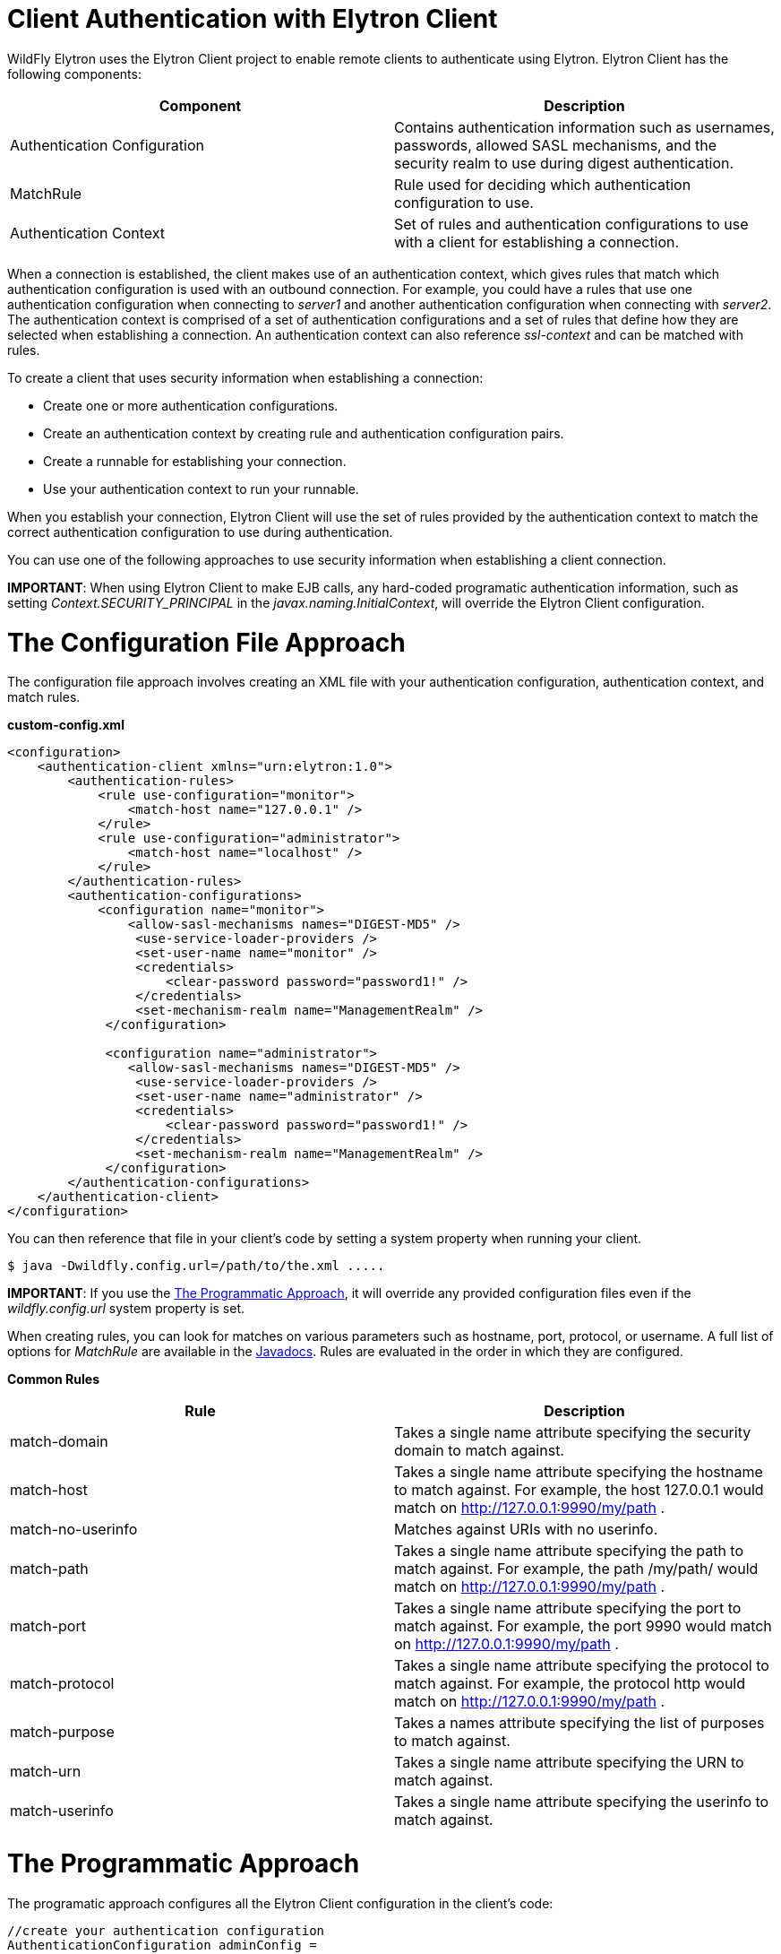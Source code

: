 Client Authentication with Elytron Client
=========================================

WildFly Elytron uses the Elytron Client project to enable remote clients
to authenticate using Elytron. Elytron Client has the following
components:

[cols=",",]
|=======================================================================
|Component |Description

|Authentication Configuration |Contains authentication information such
as usernames, passwords, allowed SASL mechanisms, and the security realm
to use during digest authentication.

|MatchRule |Rule used for deciding which authentication configuration to
use.

|Authentication Context |Set of rules and authentication configurations
to use with a client for establishing a connection.
|=======================================================================

When a connection is established, the client makes use of an
authentication context, which gives rules that match which
authentication configuration is used with an outbound connection. For
example, you could have a rules that use one authentication
configuration when connecting to _server1_ and another authentication
configuration when connecting with _server2_. The authentication context
is comprised of a set of authentication configurations and a set of
rules that define how they are selected when establishing a connection.
An authentication context can also reference _ssl-context_ and can be
matched with rules.

To create a client that uses security information when establishing a
connection:

* Create one or more authentication configurations.
* Create an authentication context by creating rule and authentication
configuration pairs.
* Create a runnable for establishing your connection.
* Use your authentication context to run your runnable.

When you establish your connection, Elytron Client will use the set of
rules provided by the authentication context to match the correct
authentication configuration to use during authentication.

You can use one of the following approaches to use security information
when establishing a client connection.

*IMPORTANT*: When using Elytron Client to make EJB calls, any hard-coded
programatic authentication information, such as setting
_Context.SECURITY_PRINCIPAL_ in the _javax.naming.InitialContext_, will
override the Elytron Client configuration.

[[the-configuration-file-approach]]
= The Configuration File Approach

The configuration file approach involves creating an XML file with your
authentication configuration, authentication context, and match rules.

*custom-config.xml*

[source,java]
----
<configuration>
    <authentication-client xmlns="urn:elytron:1.0">
        <authentication-rules>
            <rule use-configuration="monitor">
                <match-host name="127.0.0.1" />
            </rule>
            <rule use-configuration="administrator">
                <match-host name="localhost" />
            </rule>
        </authentication-rules>
        <authentication-configurations>
            <configuration name="monitor">
                <allow-sasl-mechanisms names="DIGEST-MD5" />
                 <use-service-loader-providers />
                 <set-user-name name="monitor" />
                 <credentials>
                     <clear-password password="password1!" />
                 </credentials>
                 <set-mechanism-realm name="ManagementRealm" />
             </configuration>
             
             <configuration name="administrator">
                <allow-sasl-mechanisms names="DIGEST-MD5" />
                 <use-service-loader-providers />
                 <set-user-name name="administrator" />
                 <credentials>
                     <clear-password password="password1!" />
                 </credentials>
                 <set-mechanism-realm name="ManagementRealm" />
             </configuration>
        </authentication-configurations>
    </authentication-client>
</configuration>
----

You can then reference that file in your client's code by setting a
system property when running your client.

[source,java]
----
$ java -Dwildfly.config.url=/path/to/the.xml .....
----

*IMPORTANT*: If you use the
link:#src-557099_ClientAuthenticationwithElytronClient-TheProgrammaticApproach[The
Programmatic Approach], it will override any provided configuration
files even if the _wildfly.config.url_ system property is set.

When creating rules, you can look for matches on various parameters such
as hostname, port, protocol, or username. A full list of options for
_MatchRule_ are available in the
http://wildfly-security.github.io/wildfly-elytron/org/wildfly/security/auth/client/MatchRule.html[Javadocs].
Rules are evaluated in the order in which they are configured.

*Common Rules*

[cols=",",]
|=======================================================================
|Rule |Description

|match-domain |Takes a single name attribute specifying the security
domain to match against.

|match-host |Takes a single name attribute specifying the hostname to
match against. For example, the host 127.0.0.1 would match on
http://127.0.0.1:9990/my/path .

|match-no-userinfo |Matches against URIs with no userinfo.

|match-path |Takes a single name attribute specifying the path to match
against. For example, the path /my/path/ would match on
http://127.0.0.1:9990/my/path .

|match-port |Takes a single name attribute specifying the port to match
against. For example, the port 9990 would match on
http://127.0.0.1:9990/my/path .

|match-protocol |Takes a single name attribute specifying the protocol
to match against. For example, the protocol http would match on
http://127.0.0.1:9990/my/path .

|match-purpose |Takes a names attribute specifying the list of purposes
to match against.

|match-urn |Takes a single name attribute specifying the URN to match
against.

|match-userinfo |Takes a single name attribute specifying the userinfo
to match against.
|=======================================================================

[[the-programmatic-approach]]
= The Programmatic Approach

The programatic approach configures all the Elytron Client configuration
in the client's code:

[source,java]
----
//create your authentication configuration
AuthenticationConfiguration adminConfig = 
    AuthenticationConfiguration.EMPTY
      .useProviders(() -> new Provider[] { new WildFlyElytronProvider() })
      .allowSaslMechanisms("DIGEST-MD5")
      .useRealm("ManagementRealm")
      .useName("administrator")
      .usePassword("password1!");
 
//create your authentication context
AuthenticationContext context = AuthenticationContext.empty();
context = context.with(MatchRule.ALL.matchHost("127.0.0.1"), adminConfig);
 
 
//create your runnable for establishing a connection
Runnable runnable = 
    new Runnable() {
      public void run() {
        try { 
           //Establish your connection and do some work
        } catch (Exception e) {
          e.printStackTrace();
        }
      }
    };
 
//use your authentication context to run your client
context.run(runnable);
----

When adding configuration details to _AuthenticationConfiguration_ and
_AuthenticationContext_, each method call returns a new instance of that
object. For example, if you wanted separate configurations when
connecting over different hostnames, you could do the following:

[source,java]
----
//create your authentication configuration
AuthenticationConfiguration commonConfig = 
    AuthenticationConfiguration.EMPTY
      .useProviders(() -> new Provider[] { new WildFlyElytronProvider() })
      .allowSaslMechanisms("DIGEST-MD5")
      .useRealm("ManagementRealm");
 
AuthenticationConfiguration administrator = 
    commonConfig
      .useName("administrator")
      .usePassword("password1!");
      
      
AuthenticationConfiguration monitor = 
    commonConfig
      .useName("monitor")
      .usePassword("password1!");
 
 
//create your authentication context
AuthenticationContext context = AuthenticationContext.empty();
context = context.with(MatchRule.ALL.matchHost("127.0.0.1"), administrator);
context = context.with(MatchRule.ALL.matchHost("localhost"), monitor);
----

*Common Rules*

[cols=",",]
|=======================================================================
|Rule |Description

|matchLocalSecurityDomain(String name) |This is the same as match-domain
in the configuration file approach.

|matchNoUser() |This is the same as match-no-user in the configuration
file approach.

|matchPath(String pathSpec) |This is the same as match-path in the
configuration file approach.

|matchPort(int port) |This is the same as match-port in the
configuration file approach.

|matchProtocol(String protoName) |This is the same as match-port in the
configuration file approach.

|matchPurpose(String purpose) |Create a new rule which is the same as
this rule, but also matches the given purpose name.

|matchPurposes(String... purposes) |This is the same as match-purpose in
the configuration file approach.

|matchUrnName(String name) |This is the same as match-urn in the
configuration file approach.

|matchUser(String userSpec) |This is the same as match-userinfo in the
configuration file approach.
|=======================================================================

Also, instead of starting with an empty authentication configuration,
you can start with the current configured one by using
_captureCurrent()_.

[source,java]
----
//create your authentication configuration
AuthenticationConfiguration commonConfig = AuthenticationConfiguration.captureCurrent();
----

Using _captureCurrent()_ will capture any previously established
authentication context and use it as your new base configuration. A
authentication context is established once its been activated by calling
_run()_. If _captureCurrent()_ is called and no context is currently
active, it will try and use the default authentication if available. You
can find more details about this in
link:#src-557099_ClientAuthenticationwithElytronClient-TheConfigurationFileApproach[The
Configuration File Approach],
link:#src-557099_ClientAuthenticationwithElytronClient-TheDefaultConfigurationApproach[The
Default Configuration Approach], and
link:#src-557099_ClientAuthenticationwithElytronClient-UsingElytronClientwithClientsDeployedtoWildFly[Using
Elytron Client with Clients Deployed to WildFly] sections.

Using _AuthenticationConfiguration.EMPTY_ should only be used as a base
to build a configuration on top of and should not be used on its own. It
provides a configuration that uses the JVM-wide registered providers and
enables anonymous authentication.

When specifying the providers on top of the
_AuthenticationConfiguration.EMPTY_ configuration, you can specify a
custom list, but most users should use _WildFlyElytronProvider()_
providers.

When creating an authentication context, using the _context.with(...)_
will create a new context that merges the rules and authentication
configuration from the current context with the provided rule and
authentication configuration. The provided rule and authentication
configuration will appear after the ones in the current context.

[[the-default-configuration-approach]]
= The Default Configuration Approach

The default configuration approach relies completely on the
configuration provided by Elytron Client:

[source,java]
----
//create your runnable for establishing a connection
Runnable runnable = 
    new Runnable() {
      public void run() {
        try { 
           //Establish your connection and do some work
        } catch (Exception e) {
          e.printStackTrace();
        }
      }
    };
 
// run runnable directly  
runnable.run();
----

To provide a default configuration, Elytron Client tries to
auto-discover a _wildfly-config.xml_ file on the filesystem. It looks in
the following locations:

* Location specified by the _wildfly.config.url_ system property set
outside of the client code.
* The classpath root directory.
* The _META-INF_ directory on the classpath.

If it does not find one, it will try and use the default
_wildfly-config.xml_ provided in the
_$WILDFLY_HOME/bin/client/jboss-client.jar_.

*default wildfly-config.xml*

[source,java]
----
<configuration>
  <authentication-client xmlns="urn:elytron:1.0">
    <authentication-rules>
      <rule use-configuration="default" />
    </authentication-rules>
    <authentication-configurations>
      <configuration name="default">
        <allow-all-sasl-mechanisms />
        <set-mechanism-properties>
          <property key="wildfly.sasl.local-user.quiet-auth" value="true" />
        </set-mechanism-properties>
        <use-service-loader-providers />
      </configuration>
    </authentication-configurations>
  </authentication-client>
</configuration>
----

[[using-elytron-client-with-clients-deployed-to-wildfly]]
= Using Elytron Client with Clients Deployed to WildFly

Clients deployed to WildFly can also make use of Elytron Client. In
cases where you have included a _wildfly-config.xml_ with your
deployment or the system property has been set, an
_AuthenticationContext_ is automatically parsed and created from that
file.

To load a configuration file outside of the deployment, you can use the
_parseAuthenticationClientConfiguration(URI)_ method. This method will
return an _AuthentcationContext_ which you can then use in your client's
code using the
link:#src-557099_ClientAuthenticationwithElytronClient-TheProgrammaticApproach[The
Programmatic Approach].

Additionally, clients will also automatically parse and create an
AuthenticationContext from the client configuration provided by the
_elytron_ subsystem. The client configuration in the _elytron_ subsystem
can also take advantage of other components defined in the _elytron_
subsystem such as credential stores. If client configuration is provided
by BOTH the deployment and the _elytron_ subsystem, the _elytron_
subsystem's configuration is used.

